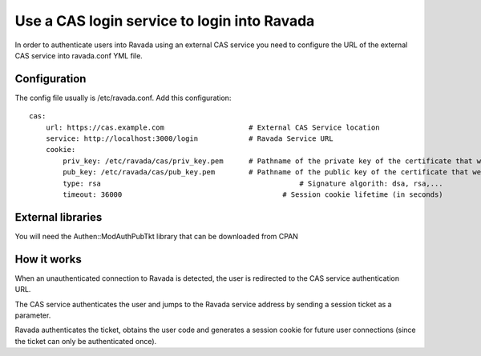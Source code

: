 Use a CAS login service to login into Ravada
============================================

In order to authenticate users into Ravada using an external CAS service you need to 
configure the URL of the external CAS service into ravada.conf YML file.

Configuration
-------------

The config file usually is /etc/ravada.conf. Add this configuration:

::

    cas:
        url: https://cas.example.com		        # External CAS Service location
        service: http://localhost:3000/login		# Ravada Service URL 
        cookie:
            priv_key: /etc/ravada/cas/priv_key.pem	# Pathname of the private key of the certificate that we will use to generate / validate session cookies
            pub_key: /etc/ravada/cas/pub_key.pem	# Pathname of the public key of the certificate that we will use to generate / validate session cookies
            type: rsa					            # Signature algorith: dsa, rsa,...
            timeout: 36000			                # Session cookie lifetime (in seconds)	

External libraries
------------------

You will need the Authen::ModAuthPubTkt library that can be downloaded from CPAN 

.. prompt:: bash

    sudo cpanm Authen::ModAuthPubTkt

How it works
------------

When an unauthenticated connection to Ravada is detected, the user is redirected to the CAS service authentication URL.

The CAS service authenticates the user and jumps to the Ravada service address by sending a session ticket as a parameter.

Ravada authenticates the ticket, obtains the user code and generates a session cookie for future user connections (since the ticket can only be authenticated once).

